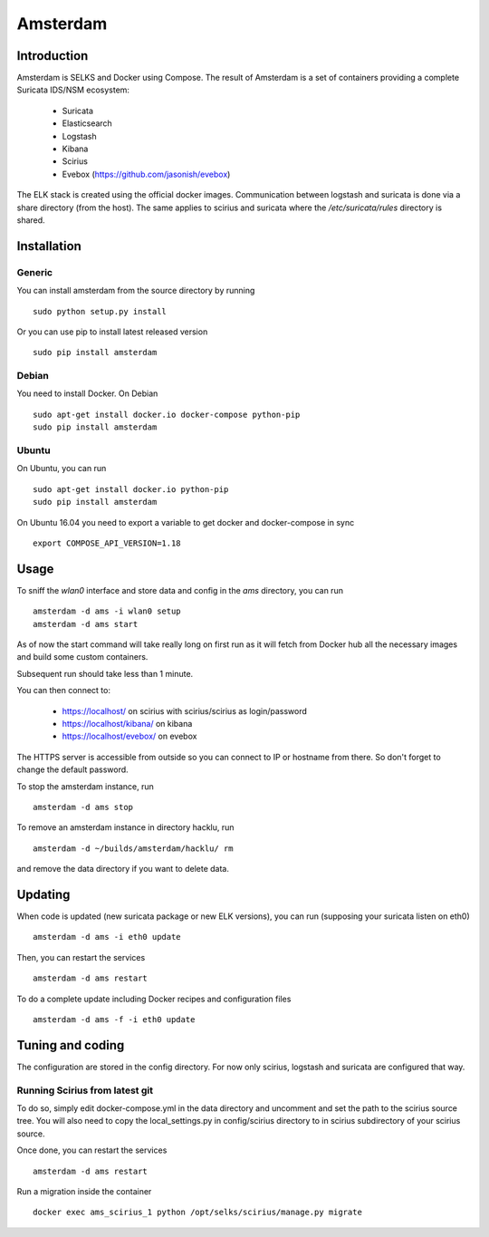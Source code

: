 =========
Amsterdam
=========

Introduction
============

Amsterdam is SELKS and Docker using Compose. The result of Amsterdam is a set of containers
providing a complete Suricata IDS/NSM ecosystem:

 - Suricata
 - Elasticsearch
 - Logstash
 - Kibana
 - Scirius
 - Evebox (https://github.com/jasonish/evebox)

The ELK stack is created using the official docker images. Communication between
logstash and suricata is done via a share directory (from the host). The same
applies to scirius and suricata where the `/etc/suricata/rules` directory is shared.

Installation
============

Generic
-------

You can install amsterdam from the source directory by running ::

 sudo python setup.py install

Or you can use pip to install latest released version ::

 sudo pip install amsterdam

Debian
------

You need to install Docker. On Debian ::

 sudo apt-get install docker.io docker-compose python-pip
 sudo pip install amsterdam

Ubuntu
------

On Ubuntu, you can run ::

 sudo apt-get install docker.io python-pip
 sudo pip install amsterdam

On Ubuntu 16.04 you need to export a variable to get docker and docker-compose in sync ::

 export COMPOSE_API_VERSION=1.18

Usage
=====

To sniff the `wlan0` interface and store data and config in the `ams` directory,
you can run ::
 
 amsterdam -d ams -i wlan0 setup
 amsterdam -d ams start

As of now the start command will take really long on first run as it will fetch from Docker hub
all the necessary images and build some custom containers.

Subsequent run should take less than 1 minute.

You can then connect to:

 - https://localhost/ on scirius with scirius/scirius as login/password 
 - https://localhost/kibana/ on kibana
 - https://localhost/evebox/ on evebox

The HTTPS server is accessible from outside so you can connect to IP or hostname from
there. So don't forget to change the default password.

To stop the amsterdam instance, run ::

 amsterdam -d ams stop

To remove an amsterdam instance in directory hacklu, run ::

 amsterdam -d ~/builds/amsterdam/hacklu/ rm

and remove the data directory if you want to delete data.

Updating
========

When code is updated (new suricata package or new ELK versions), you can run (supposing your
suricata listen on eth0) ::

 amsterdam -d ams -i eth0 update

Then, you can restart the services ::

 amsterdam -d ams restart

To do a complete update including Docker recipes and configuration files ::

 amsterdam -d ams -f -i eth0 update

Tuning and coding
=================

The configuration are stored in the config directory. For now only
scirius, logstash and suricata are configured that way.

Running Scirius from latest git
-------------------------------

To do so, simply edit docker-compose.yml in the data directory and uncomment and
set the path to the scirius source tree. You will also need to copy the local_settings.py
in config/scirius directory to in scirius subdirectory of your scirius source.

Once done, you can restart the services ::

 amsterdam -d ams restart

Run a migration inside the container ::

 docker exec ams_scirius_1 python /opt/selks/scirius/manage.py migrate
